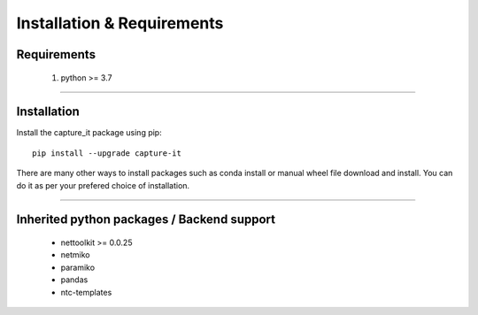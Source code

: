 Installation & Requirements
#############################

Requirements
==================

	1. python >= 3.7

-----------------

Installation
==================

Install the capture_it package using pip::

    pip install --upgrade capture-it
	
There are many other ways to install packages such as conda install or manual wheel file download and install.
You can do it as per your prefered choice of installation.



---------------------------

Inherited python packages / Backend support
===========================================

	* nettoolkit >= 0.0.25
	* netmiko
	* paramiko
	* pandas
	* ntc-templates

